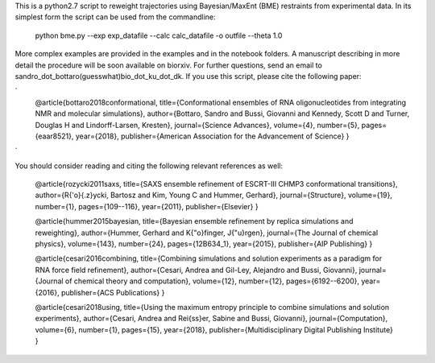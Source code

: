 
This is a python2.7 script to reweight trajectories using Bayesian/MaxEnt (BME) restraints from experimental data.
In its simplest form the script can be used from the commandline:

   python bme.py --exp exp_datafile --calc calc_datafile -o outfile --theta 1.0

More complex examples are provided in the examples and in the notebook folders. A manuscript describing in more detail the procedure will be soon available on biorxiv. 
For further questions, send an email to
sandro_dot_bottaro(guesswhat)bio_dot_ku_dot_dk.
If you use this script, please cite the following paper:

`
    @article{bottaro2018conformational,
    title={Conformational ensembles of RNA oligonucleotides from integrating NMR and molecular simulations},
    author={Bottaro, Sandro and Bussi, Giovanni and Kennedy, Scott D and Turner, Douglas H and Lindorff-Larsen, Kresten},
    journal={Science Advances},
    volume={4},
    number={5},
    pages={eaar8521},
    year={2018},
    publisher={American Association for the Advancement of Science}
    }
`		

You should consider reading and citing the following relevant references as well:

    @article{rozycki2011saxs,
    title={SAXS ensemble refinement of ESCRT-III CHMP3 conformational transitions},
    author={R{\'o}{\.z}ycki, Bartosz and Kim, Young C and Hummer, Gerhard},
    journal={Structure},
    volume={19},
    number={1},
    pages={109--116},
    year={2011},
    publisher={Elsevier}
    }
    
    @article{hummer2015bayesian,
    title={Bayesian ensemble refinement by replica simulations and reweighting},
    author={Hummer, Gerhard and K{\"o}finger, J{\"u}rgen},
    journal={The Journal of chemical physics},
    volume={143},
    number={24},
    pages={12B634\_1},
    year={2015},
    publisher={AIP Publishing}
    }
    
    @article{cesari2016combining,
    title={Combining simulations and solution experiments as a paradigm for RNA force field refinement},
    author={Cesari, Andrea and Gil-Ley, Alejandro and Bussi, Giovanni},
    journal={Journal of chemical theory and computation},
    volume={12},
    number={12},
    pages={6192--6200},
    year={2016},
    publisher={ACS Publications}
    }
		
    @article{cesari2018using,
    title={Using the maximum entropy principle to combine simulations and solution experiments},
    author={Cesari, Andrea and Rei{\ss}er, Sabine and Bussi, Giovanni},
    journal={Computation},
    volume={6},
    number={1},
    pages={15},
    year={2018},
    publisher={Multidisciplinary Digital Publishing Institute}
    }
		


